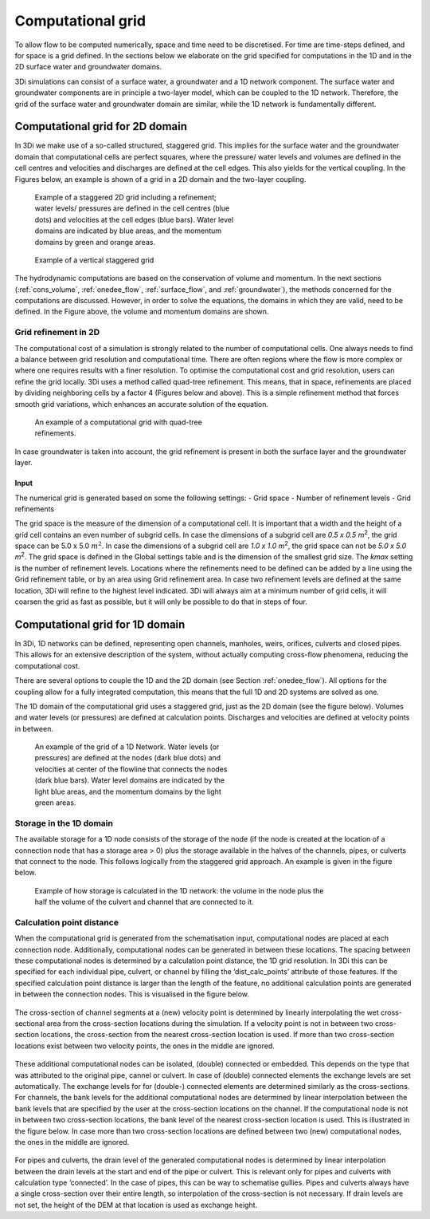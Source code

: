 .. _computational_grid:

Computational grid
==================

To allow flow to be computed numerically, space and time need to be discretised. For time are time-steps defined, and for space is a grid defined. In the sections below we elaborate on the grid specified for computations in the 1D and in the 2D surface water and groundwater domains.

3Di simulations can consist of a surface water, a groundwater and a 1D network component. The surface water and groundwater components are in principle a two-layer model, which can be coupled to the 1D network. Therefore, the grid of the surface water and groundwater domain are similar, while the 1D network is fundamentally different.

.. _computational_grid_2d_domain:

Computational grid for 2D domain
--------------------------------

In 3Di we make use of a so-called structured, staggered grid. This implies for the surface water and the groundwater domain that computational cells are perfect squares, where the pressure/ water levels and volumes are defined in the cell centres and velocities and discharges are defined at the cell edges. This also yields for the vertical coupling. In the Figures below, an example is shown of a grid in a 2D domain and the two-layer coupling.

.. figure:: image/b1_1.png
   :figwidth: 400 px
   :alt: grid 2d

   Example of a staggered 2D grid including a refinement; water levels/ pressures are defined in the cell centres (blue dots) and velocities at the cell edges (blue bars). Water level domains are indicated by blue areas, and the momentum domains by green and orange areas.

.. figure:: image/b1_2dv.png
   :figwidth: 300 px
   :alt: grid 2dv

   Example of a vertical staggered grid

The hydrodynamic computations are based on the conservation of volume and momentum. In the next sections (:ref:`cons_volume`,  :ref:`onedee_flow`, :ref:`surface_flow`, and :ref:`groundwater`), the methods concerned for the computations are discussed. However, in order to solve the equations, the domains in which they are valid, need to be defined. In the Figure above, the volume and momentum domains are shown.

Grid refinement in 2D
^^^^^^^^^^^^^^^^^^^^^

The computational cost of a simulation is strongly related to the number of computational cells. One always needs to find a balance between grid resolution and computational time. There are often regions where the flow is more complex or where one requires results with a finer resolution. To optimise the computational cost and grid resolution, users can refine the grid locally. 3Di uses a method called quad-tree refinement. This means, that in space, refinements are placed by dividing neighboring cells by a factor 4 (Figures below and above). This is a simple refinement method that forces smooth grid variations, which enhances an accurate solution of the equation.

.. figure:: image/b1_6_quadtree_grid.png
   :figwidth: 400 px
   :alt: quadtree_refinement

   An example of a computational grid with quad-tree refinements.

In case groundwater is taken into account, the grid refinement is present in both the surface layer and the groundwater layer.

Input
+++++

The numerical grid is generated based on some the following settings:
- Grid space
- Number of refinement levels
- Grid refinements

The grid space is the measure of the dimension of a computational cell. It is important that a width and the height of a grid cell contains an even number of subgrid cells. In case the dimensions of a subgrid cell are *0.5 x 0.5 m*:sup:`2`, the grid space can be 5.0 x 5.0 :math:`m^2`. In case the dimensions of a subgrid cell are *1.0 x 1.0 m*:sup:`2`, the grid space can not be *5.0 x 5.0 m*:sup:`2`. The grid space is defined in the Global settings table and is the dimension of the smallest grid size. The *kmax* setting is the number of refinement levels. Locations where the refinements need to be defined can be added by a line using the Grid refinement table, or by an area using Grid refinement area. In case two refinement levels are defined at the same location, 3Di will refine to the highest level indicated. 3Di will always aim at a minimum number of grid cells, it will coarsen the grid as fast as possible, but it will only be possible to do that in steps of four.


.. _1dgrid:

Computational grid for 1D domain
--------------------------------

In 3Di, 1D networks can be defined, representing open channels, manholes, weirs, orifices, culverts and closed pipes. This allows for an extensive description of the system, without actually computing cross-flow phenomena, reducing the computational cost.

There are several options to couple the 1D and the 2D domain (see Section :ref:`onedee_flow`). All options for the coupling allow for a fully integrated computation, this means that the full 1D and 2D systems are solved as one.

The 1D domain of the computational grid uses a staggered grid, just as the 2D domain (see the figure below). Volumes and water levels (or pressures) are defined at calculation points. Discharges and velocities are defined at velocity points in between.

.. figure:: image/b1_1d.png
   :figwidth: 400 px
   :alt: 1D structure of the grid.

   An example of the grid of a 1D Network. Water levels (or pressures) are defined at the nodes (dark blue dots) and velocities at center of the flowline that connects the nodes (dark blue bars). Water level domains are indicated by the light blue areas, and the momentum domains by the light green areas.

.. _techref_storage_in_1d_domain:

Storage in the 1D domain
^^^^^^^^^^^^^^^^^^^^^^^^

The available storage for a 1D node consists of the storage of the node (if the node is created at the location of a connection node that has a storage area > 0) plus the storage available in the halves of the channels, pipes, or culverts that connect to the node. This follows logically from the staggered grid approach. An example is given in the figure below.

.. figure:: image/h_grid_storage_in_1d_domain.png
   :figwidth: 600 px
   :alt: Example of how volume is calculated in the 1D network

   Example of how storage is calculated in the 1D network: the volume in the node plus the half the volume of the culvert and channel that are connected to it.

.. _techref_calculation_point_distance:

Calculation point distance
^^^^^^^^^^^^^^^^^^^^^^^^^^

When the computational grid is generated from the schematisation input, computational nodes  are placed at each connection node. Additionally, computational nodes can be generated in between these locations. The spacing between these computational nodes is determined by a calculation point distance, the 1D grid resolution.  In 3Di this can be specified for each individual pipe, culvert, or channel by filling the ‘dist_calc_points’ attribute of those features.
If the specified calculation point distance is larger than the length of the feature, no additional calculation points are generated in between the connection nodes. This is visualised in the figure below.

.. figure:: image/h_calculation_point_distance_intro.png
   :figwidth: 600 px
   :alt: calculation point distance intro

The cross-section of channel segments at a (new) velocity point is determined by linearly interpolating the wet cross-sectional area from the cross-section locations during the simulation. If a velocity point is not in between two cross-section locations, the cross-section from the nearest cross-section location is used.
If more than two cross-section locations exist between two velocity points, the ones in the middle are ignored.

.. figure:: image/h_calculation_point_distance_cross_section.png
   :figwidth: 600 px
   :alt: calculation point distance cross-section

These additional computational nodes can be isolated, (double) connected or embedded. This depends on the type that was attributed to the original pipe, cannel or culvert. In case of (double) connected elements the exchange levels are set automatically. The exchange levels for for (double-) connected elements are determined similarly as the cross-sections. For channels, the bank levels for the additional computational nodes are determined by linear interpolation between the bank levels that are specified by the user at  the cross-section locations on the channel. If the computational node is not in between two cross-section locations, the bank level of the nearest cross-section location is used. This is illustrated in the figure below.
In case more than two cross-section locations are defined between two (new) computational nodes, the ones in the middle are ignored.

.. figure:: image/h_calculation_point_distance_bank_level.png
   :figwidth: 600 px
   :alt: calculation point distance bank level

For pipes and culverts, the drain level of the generated computational nodes is determined by linear interpolation between the drain levels at the start and end of the pipe or culvert. This is relevant only for pipes and culverts with calculation type ‘connected’. In the case of pipes, this can be way to schematise gullies. Pipes and culverts always have a single cross-section over their entire length, so interpolation of the cross-section is not necessary.
If drain levels are not set, the height of the DEM at that location is used as exchange height.
